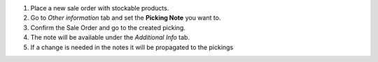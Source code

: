 #. Place a new sale order with stockable products.
#. Go to *Other information* tab and set the **Picking Note** you want to.
#. Confirm the Sale Order and go to the created picking.
#. The note will be available under the *Additional Info* tab.
#. If a change is needed in the notes it will be propagated to the pickings
